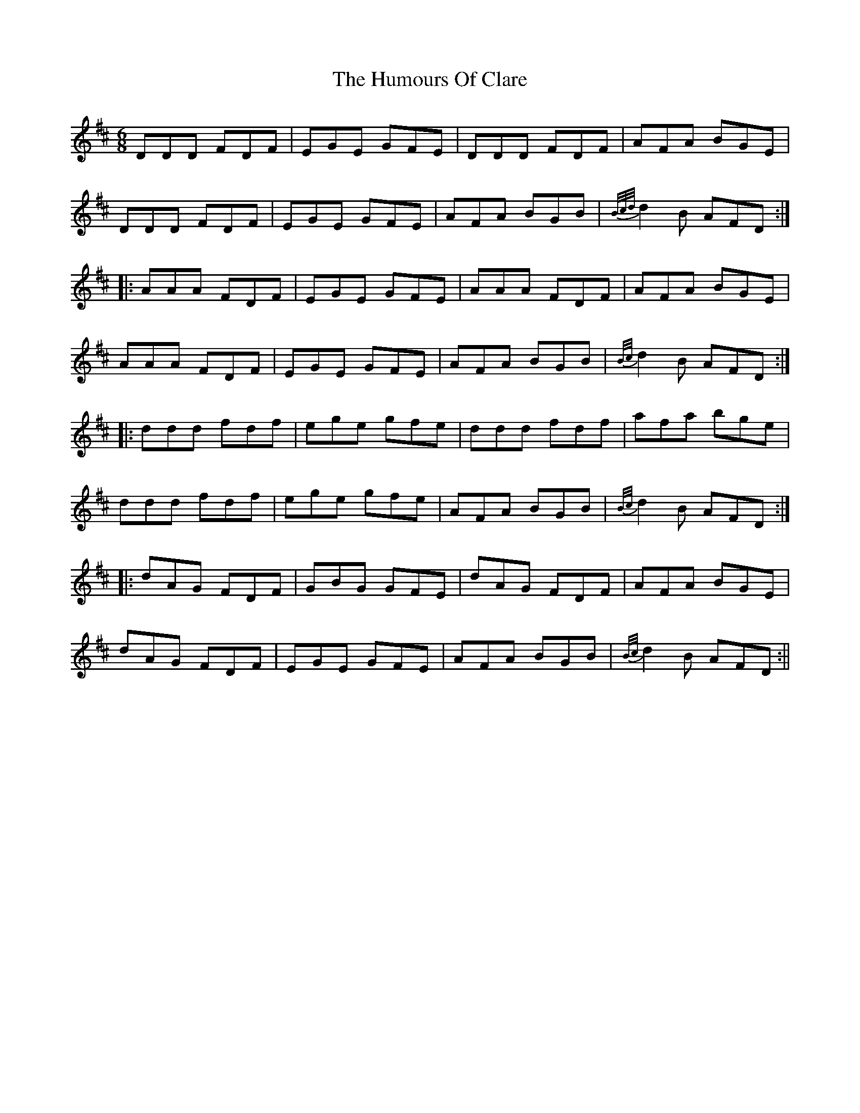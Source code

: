 X: 2
T: Humours Of Clare, The
Z: Moxhe
S: https://thesession.org/tunes/9587#setting27545
R: jig
M: 6/8
L: 1/8
K: Dmaj
DDD FDF | EGE GFE | DDD FDF | AFA BGE |
DDD FDF | EGE GFE | AFA BGB | {B/c/d/}d2B AFD :|
|: AAA FDF | EGE GFE | AAA FDF | AFA BGE |
AAA FDF | EGE GFE | AFA BGB | {B/c/}d2B AFD :|
|: ddd fdf | ege gfe | ddd fdf | afa bge |
ddd fdf | ege gfe | AFA BGB | {B/c/}d2B AFD :|
|: dAG FDF | GBG GFE | dAG FDF | AFA BGE |
dAG FDF | EGE GFE | AFA BGB | {B/c/}d2B AFD :||
